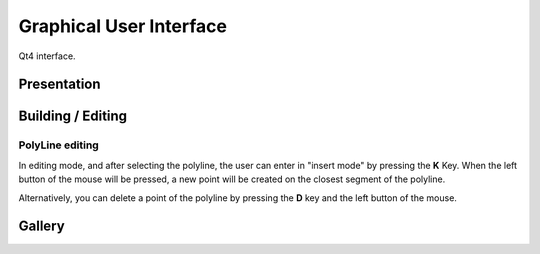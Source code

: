 .. _user-gui:

Graphical User Interface
========================

Qt4 interface.

Presentation
------------

.. todo::

   - explain how the GUI is organized
   - Maybe a very simple "How to"

     - how can I load a project
     - how can I add a site/building/source etc
     - how can I change views
     - how can I launch a simulation
     - how can I see results


.. _user-gui-editing:

Building / Editing
------------------

.. todo::

   - List of icons/buttons to create and edit some objects
   - List of related keybindings if they exist

PolyLine editing
````````````````

In editing mode, and after selecting the polyline, the user can enter in 
"insert mode" by pressing the **K** Key. When the left button of the 
mouse will be pressed, a new point will be created on the closest segment 
of the polyline.

Alternatively, you can delete a point of the polyline by pressing the **D** key and the left button of the mouse.

.. _user-gallery:

Gallery
-------

.. todo::

   Put some pretty screeshots here with a legend

   **note** images can be accessed from root source folder as
    ``/_static/path-to-image``


